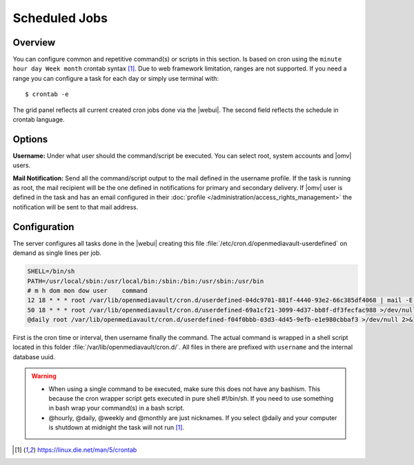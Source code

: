 Scheduled Jobs
##############

Overview
--------

You can configure common and repetitive command(s) or scripts in this section. Is based on cron using the ``minute hour day Week month`` crontab syntax [1]_. Due to web framework limitation, ranges are not supported. If you need a range you can configure a task for each day or simply use terminal with::

$ crontab -e

The grid panel reflects all current created cron jobs done via the |webui|. The second field reflects the schedule in crontab language.

Options
-------

**Username:** Under what user should the command/script be executed. You can select root, system accounts and |omv| users.

**Mail Notification:** Send all the command/script output to the mail defined in the username profile. If the task is running as root, the mail recipient will be the one defined in notifications for primary and secondary delivery. If |omv| user is defined in the task and has an email configured in their :doc:`profile </administration/access_rights_management>` the notification will be sent to that mail address.

Configuration
-------------

The server configures all tasks done in the |webui| creating this file :file:`/etc/cron.d/openmediavault-userdefined` on demand as single lines per job.

.. code-block:: none

	SHELL=/bin/sh
	PATH=/usr/local/sbin:/usr/local/bin:/sbin:/bin:/usr/sbin:/usr/bin
	# m h dom mon dow user    command
	12 18 * * * root /var/lib/openmediavault/cron.d/userdefined-04dc9701-881f-4440-93e2-66c385df4068 | mail -E -s "Cron - Movies" -a "From: Cron Daemon <root>" root >/dev/null 2>&1
	50 18 * * * root /var/lib/openmediavault/cron.d/userdefined-69a1cf21-3099-4d37-bb8f-df3fecfac988 >/dev/null 2>&1
	@daily root /var/lib/openmediavault/cron.d/userdefined-f04f0bbb-03d3-4d45-9efb-e1e980cbbaf3 >/dev/null 2>&1

First is the cron time or interval, then username finally the command. The actual command is wrapped in a shell script located in this folder :file:`/var/lib/openmediavault/cron.d/`. All files in there are prefixed with ``username`` and the internal database uuid.

.. warning::
	- When using a single command to be executed, make sure this does not have any bashism. This because the cron wrapper script gets executed in pure shell #!/bin/sh. If you need to use something in bash wrap your command(s) in a bash script.
	- @hourly, @daily, @weekly and @monthly are just nicknames. If you select @daily and your computer is shutdown at midnight the task will not run [1]_.

.. [1]  https://linux.die.net/man/5/crontab
